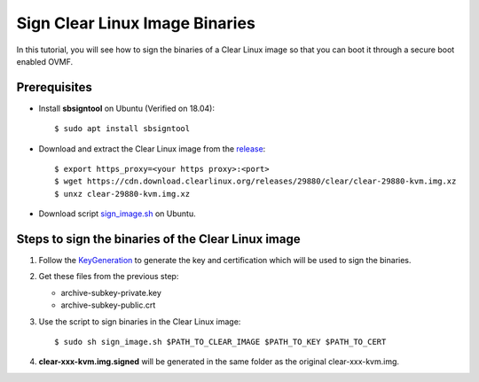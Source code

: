 .. _sign_clear_linux_image:

Sign Clear Linux Image Binaries
###############################

In this tutorial, you will see how to sign the binaries of a Clear Linux image so that you can
boot it through a secure boot enabled OVMF.

Prerequisites
*************
* Install **sbsigntool** on Ubuntu (Verified on 18.04)::

  $ sudo apt install sbsigntool

* Download and extract the Clear Linux image from the `release <https://cdn.download.clearlinux.org/releases/>`_::

  $ export https_proxy=<your https proxy>:<port>
  $ wget https://cdn.download.clearlinux.org/releases/29880/clear/clear-29880-kvm.img.xz
  $ unxz clear-29880-kvm.img.xz

* Download script `sign_image.sh
  <https://raw.githubusercontent.com/projectacrn/acrn-hypervisor/master/doc/scripts/sign_image.sh>`_ on Ubuntu.

Steps to sign the binaries of the Clear Linux image
***************************************************
#. Follow the `KeyGeneration <https://wiki.ubuntu.com/UEFI/SecureBoot/KeyManagement/KeyGeneration>`_ to generate
   the key and certification which will be used to sign the binaries.

#. Get these files from the previous step:

   * archive-subkey-private.key
   * archive-subkey-public.crt

#. Use the script to sign binaries in the Clear Linux image::

   $ sudo sh sign_image.sh $PATH_TO_CLEAR_IMAGE $PATH_TO_KEY $PATH_TO_CERT

#. **clear-xxx-kvm.img.signed** will be generated in the same folder as the original clear-xxx-kvm.img.

